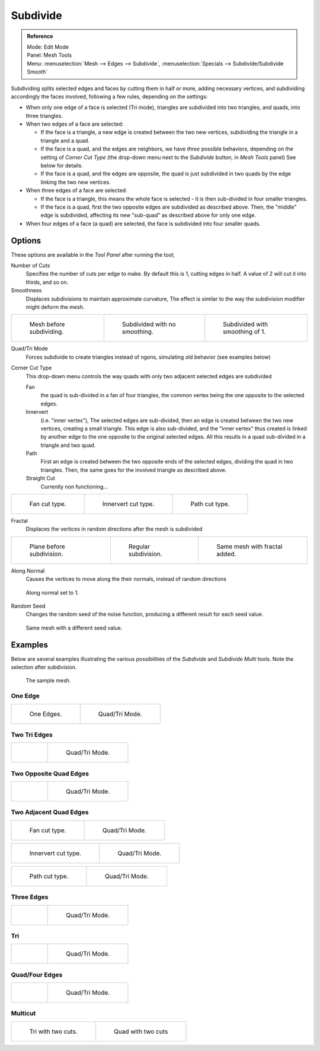 ..    TODO/Review: {{review|}}.

*********
Subdivide
*********

.. admonition:: Reference
   :class: refbox

   | Mode:     Edit Mode
   | Panel:    Mesh Tools
   | Menu:     :menuselection:`Mesh --> Edges --> Subdivide`,
     :menuselection:`Specials --> Subdivide/Subdivide Smooth`


Subdividing splits selected edges and faces by cutting them in half or more,
adding necessary vertices, and subdividing accordingly the faces involved,
following a few rules, depending on the settings:


- When only one edge of a face is selected (Tri mode),
  triangles are subdivided into two triangles, and quads, into three triangles.
- When two edges of a face are selected:

  - If the face is a triangle, a new edge is created between the two new vertices,
    subdividing the triangle in a triangle and a quad.
  - If the face is a quad, and the edges are neighbors, we have *three* possible behaviors,
    depending on the setting of *Corner Cut Type* (the drop-down menu next to the *Subdivide* button,
    in *Mesh Tools* panel) See below for details.
  - If the face is a quad, and the edges are opposite,
    the quad is just subdivided in two quads by the edge linking the two new vertices.

- When three edges of a face are selected:

  - If the face is a triangle, this means the whole face is selected -
    it is then sub-divided in four smaller triangles.
  - If the face is a quad, first the two opposite edges are subdivided as described above.
    Then, the "middle" edge is subdivided, affecting its new "sub-quad" as described above for only one edge.
- When four edges of a face (a quad) are selected, the face is subdivided into four smaller quads.


Options
=======

These options are available in the *Tool Panel* after running the tool;

Number of Cuts
   Specifies the number of cuts per edge to make.
   By default this is 1, cutting edges in half. A value of 2 will cut it into thirds, and so on.
Smoothness
   Displaces subdivisions to maintain approximate curvature,
   The effect is similar to the way the subdivision modifier might deform the mesh.

.. list-table::

   * - .. figure:: /images/subdivide-smooth-before.jpg
          :width: 200px

          Mesh before subdividing.

     - .. figure:: /images/subdivide-smooth-none.jpg
          :width: 200px

          Subdivided with no smoothing.

     - .. figure:: /images/subdivide-smooth-after.jpg
          :width: 200px

          Subdivided with smoothing of 1.


Quad/Tri Mode
   Forces subdivide to create triangles instead of ngons, simulating old behavior (see examples below)

Corner Cut Type
   This drop-down menu controls the way quads with only two adjacent selected edges are subdivided

   Fan
      the quad is sub-divided in a fan of four triangles,
      the common vertex being the one opposite to the selected edges.
   Innervert
      (i.e. "inner vertex"), The selected edges are sub-divided,
      then an edge is created between the two new vertices, creating a small triangle.
      This edge is also sub-divided,
      and the "inner vertex" thus created is linked by another edge to the one opposite
      to the original selected edges. All this results in a quad sub-divided in a triangle and two quad.
   Path
      First an edge is created between the two opposite ends of the selected edges,
      dividing the quad in two triangles. Then, the same goes for the involved triangle as described above.
   Straight Cut
      Currently non functioning...


.. list-table::

   * - .. figure:: /images/subdivide-twoEdgesQuad-fan2.jpg
          :width: 200px

          Fan cut type.

     - .. figure:: /images/subdivide-twoEdgesQuad-innervert.jpg
          :width: 200px

          Innervert cut type.

     - .. figure:: /images/subdivide-twoEdgesQuad-path.jpg
          :width: 200px

          Path cut type.


Fractal
   Displaces the vertices in random directions after the mesh is subdivided

.. list-table::

   * - .. figure:: /images/subdivide-fractal-before.jpg
          :width: 200px

          Plane before subdivision.

     - .. figure:: /images/subdivide-fractal-none.jpg
          :width: 200px

          Regular subdivision.

     - .. figure:: /images/subdivide-fractal-after1.jpg
          :width: 200px

          Same mesh with fractal added.


Along Normal
   Causes the vertices to move along the their normals, instead of random directions


.. figure:: /images/subdivide-fractal-alongNormal.jpg
   :width: 200px

   Along normal set to 1.


Random Seed
   Changes the random seed of the noise function, producing a different result for each seed value.


.. figure:: /images/subdivide-fractal-after2.jpg
   :width: 200px

   Same mesh with a different seed value.


Examples
========

Below are several examples illustrating the various possibilities of the *Subdivide*
and *Subdivide Multi* tools. Note the selection after subdivision.


.. figure:: /images/subdivide-before.jpg
   :width: 300px

   The sample mesh.


One Edge
--------

.. list-table::

   * - .. figure:: /images/subdivide-oneEdge.jpg
          :width: 250px

          One Edges.

     - .. figure:: /images/subdivide-oneEdge-tri.jpg
          :width: 250px

          Quad/Tri Mode.


Two Tri Edges
-------------

.. list-table::

   * - .. figure:: /images/subdivide-twoEdgesTri.jpg
          :width: 250px

     - .. figure:: /images/subdivide-twoEdgesTri-tri.jpg
          :width: 250px

          Quad/Tri Mode.


Two Opposite Quad Edges
-----------------------

.. list-table::

   * - .. figure:: /images/subdivide-twoEdgesOpposite.jpg
          :width: 250px

     - .. figure:: /images/subdivide-twoEdgesOpposite-tri.jpg
          :width: 250px

          Quad/Tri Mode.


Two Adjacent Quad Edges
-----------------------

.. list-table::

   * - .. figure:: /images/subdivide-twoEdgesQuad-fan2.jpg
          :width: 250px

          Fan cut type.

     - .. figure:: /images/subdivide-twoEdgesQuad-fan.jpg
          :width: 250px

          Quad/Tri Mode.


.. list-table::

   * - .. figure:: /images/subdivide-twoEdgesQuad-innervert.jpg
          :width: 250px

          Innervert cut type.

     - .. figure:: /images/subdivide-twoEdgesQuad-innervert-tri.jpg
          :width: 250px

          Quad/Tri Mode.


.. list-table::

   * - .. figure:: /images/subdivide-twoEdgesQuad-path.jpg
          :width: 250px

          Path cut type.

     - .. figure:: /images/subdivide-twoEdgesQuad-path-tri.jpg
          :width: 250px

          Quad/Tri Mode.


Three Edges
-----------

.. list-table::

   * - .. figure:: /images/subdivide-threeEdges.jpg
          :width: 250px

     - .. figure:: /images/subdivide-threeEdges-tri.jpg
          :width: 250px

          Quad/Tri Mode.


Tri
---

.. list-table::

   * - .. figure:: /images/subdivide-threeEdgesTri.jpg
          :width: 250px

     - .. figure:: /images/subdivide-threeEdgesTri-tri.jpg
          :width: 250px

          Quad/Tri Mode.


Quad/Four Edges
---------------

.. list-table::

   * - .. figure:: /images/subdivide-fourEdges.jpg
          :width: 250px

     - .. figure:: /images/subdivide-fourEdges-tri.jpg
          :width: 250px

          Quad/Tri Mode.


Multicut
--------

.. list-table::

   * - .. figure:: /images/subdivide-tri-multi.jpg
          :width: 250px

          Tri with two cuts.

     - .. figure:: /images/subdivide-quad-multi.jpg
          :width: 250px

          Quad with two cuts
